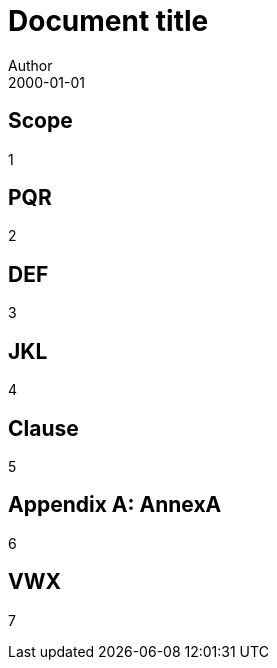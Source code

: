 = Document title
Author
:docfile: test.adoc
:nodoc:
:docnumber: 1000
:doctype: standard
:edition: 2
:revdate: 2000-01-01
:draft: 3.4
:committee: TC
:committee-number: 1
:committee-type: A
:committee_2: TC1
:committee-number_2: 1
:committee-type_2: B
:subcommittee: SC
:subcommittee-number: 2
:subcommittee-type: B
:workgroup: WG
:workgroup-number: 3
:workgroup-type: C
:secretariat: SECRETARIAT
:copyright-year: 2001
:iteration: 3
:language: en
:title: Main Title
:security: Client Confidential
:insecurity: Client Unconfidential
:supersedes: A1
:superseded-by: A2
:comment-period-type: N1
:comment-period-from: N2,N3
:comment-period-to: N4

== Scope

1

[bibliography]
== PQR

2

== DEF

3

== JKL

4

== Clause

5

[appendix]
== AnnexA

6

[bibliography]
== VWX

7

